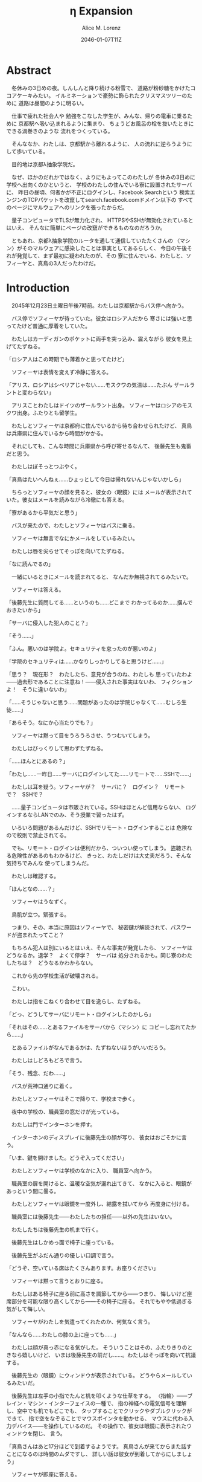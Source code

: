 # -*- mode: org -*-
#+TITLE: η Expansion
#+DATE: 2046-01-07T11Z
#+AUTHOR: Alice M. Lorenz

* Abstract

　冬休みの3日めの夜。しんしんと降り続ける粉雪で、
道路が粉砂糖をかけたココアケーキみたい。
イルミネーションで豪勢に飾られたクリスマスツリーのために
道路は昼間のように明るい。

　仕事で疲れた社会人や
勉強をこなした学生が、みんな、帰りの電車に乗るために
京都駅へ吸い込まれるように集まり、
ちょうどお風呂の栓を抜いたときにできる渦巻きのような
流れをつくっている。

　そんななか、わたしは、京都駅から離れるように、
人の流れに逆らうようにして歩いている。

　目的地は京都λ抽象学院だ。

　なぜ、ほかのだれかではなく、よりにもよってこのわたしが
冬休みの3日めに学校へ出向くのかというと、
学校のわたしの住んでいる寮に設置されたサーバに、
昨日の昼頃、何者かが不正にログインし、Facebook Searchという
検索エンジンのTCPパケットを改竄してsearch.facebook.comドメイン以下の
すべてのページにマルウェアへのリンクを張ったからだ。

　量子コンピュータでTLSが無力化され、
HTTPSやSSHが無効化されているとはいえ、
そんなに簡単にページの改竄ができるものなのだろうか。

　ともあれ、京都λ抽象学院のルータを通して通信していたたくさんの
〈マシン〉がそのマルウェアに感染したことは事実としてあるらしく、
今日の午後それが発覚して、まず最初に疑われたのが、その
寮に住んでいる、わたしと、ソフィーヤと、真鳥の3人だったわけだ。

* Introduction

　2045年12月23日土曜日午後7時前。わたしは京都駅からバス停へ向かう。

　バス停でソフィーヤが待っていた。彼女はロシア人だから
寒さには強いと思ってたけど普通に厚着をしていた。

　わたしはカーディガンのポケットに両手を突っ込み、震えながら
彼女を見上げてたずねる。

「ロシア人はこの時期でも薄着かと思ってたけど」

　ソフィーヤは表情を変えず冷静に答える。

「アリス、ロシアはシベリアじゃない……モスクワの気温は……たぶん
ザールラントと変わらない」

　アリスことわたしはドイツのザールラント出身。
ソフィーヤはロシアのモスクワ出身。ふたりとも留学生。

　わたしとソフィーヤは京都府に住んでいるから待ち合わせられたけど、
真鳥は兵庫県に住んでいるから時間がかかる。

　それにしても、こんな時間に兵庫県から呼び寄せるなんて、
後藤先生も鬼畜だと思う。

　わたしはぼそっとつぶやく。

「真鳥はたいへんねぇ……ひょっとして今日は帰れないんじゃないかしら」

　ちらっとソフィーヤの顔を見ると、彼女の〈眼鏡〉には
メールが表示されていた。彼女はメールを読みながら冷徹にも答える。

「寮があるから平気だと思う」

　バスが来たので、わたしとソフィーヤはバスに乗る。

　ソフィーヤは無言でなにかメールをしているみたい。

　わたしは唇を尖らせてそっぽを向いてたずねる。

「なに読んでるの」

　一緒にいるときにメールを読まれてると、
なんだか無視されてるみたいで。

　ソフィーヤは答える。

「後藤先生に質問してる……というのも……どこまで
わかってるのか……掴んでおきたいから」

「サーバに侵入した犯人のこと？」

「そう……」

「ふん。悪いのは学院よ。セキュリティを怠ったのが悪いのよ」

「学院のセキュリティは……かなりしっかりしてると思うけど……」

「思う？　現在形？　わたしたち、意見が合うのね、わたしも
思っていたわよ——過去形であることに注意ね！——侵入された事実はないわ、
フィクションよ！　そうに違いないわ」

「……そうじゃないと思う……問題があったのは学院じゃなくて……むしろ生徒……」

「あらそう。なにか心当たりでも？」

　ソフィーヤは黙って目をうろうろさせ、うつむいてしまう。

　わたしはびっくりして思わずたずねる。

「……ほんとにあるの？」

「わたし……一昨日……サーバにログインしてた……リモートで……SSHで……」

　わたしは耳を疑う。ソフィーヤが？　サーバに？　ログイン？　リモート
で？　SSHで？

　……量子コンピュータは市販されている。SSHはほとんど信用ならない、
ログインするならLANでのみ、そう授業で習ったはず。

#+BEGIN_COMMENT

　SSHは、TLSという——SSLとも呼ばれる——技術に基づいている。

　そしてTLSは、公開鍵暗号——たとえばRSA暗号——に基づいている。

　公開鍵暗号というのは、非対称暗号とも呼ばれていて、
共通鍵暗号——対象暗号——と対をなす暗号システムのこと。

　共通鍵暗号というのは、たいへんわかりやすくて、
2つのノードの間で同じ鍵を用意して、同じアルゴリズムで
暗号化と復号をする方法。

　ところが、共通鍵暗号には、問題がある。
それは、暗号化に使う鍵をどうやって交換するのかということ。
鍵そのものを通信して渡してしまうと、鍵そのものを
盗聴されたら、その鍵を使って暗号化した通信も
復号できてしまうので、意味がない。

　その問題を、きれいとは言えないまでも、
現実的に解決するのが、公開鍵暗号という方法。

　公開鍵と秘密鍵は、ちょっとわかりにくいけど、
“公開鍵で暗号化したものは秘密鍵でしか復号できず、
秘密鍵で暗号化したものは公開鍵でしか復号できない”
という性質を持つ鍵のペアのこと。

　公開鍵暗号では、まず、
暗号化したデータを受信するノードが、
公開鍵と秘密鍵のペアを生成する。それから、
暗号化したデータを受信するノードが、
暗号化したデータを送信するノードに、
公開鍵を渡す。

　このとき、公開鍵は盗聴される可能性があるけど、
秘密鍵はどこにも送信していないので盗聴される可能性がないことに注意して。

　ちょっと、この状況を整理すると、

1) 暗号化したデータを受信するノードは、秘密鍵を持っていて、
2) 暗号化したデータを送信するノードは、公開鍵を持っていて、
3) 公開鍵は、攻撃者に盗聴されている可能性があり、
4) 秘密鍵は、攻撃者に盗聴されている可能性はない

ということになる。

　ここで、暗号化したデータを送信するノードが、
暗号化したデータを受信するノードへ、
公開鍵でデータを暗号化し、送信する。

　公開鍵で暗号化したものは秘密鍵でしか復号できないから、
この暗号化されたデータは、たとえ盗聴できたとしても、
秘密鍵を持っているノードしか復号できない。

　つまり、暗号化したデータを受信するノードしか、
このデータを復号できない。

　こうすることで、

1) 通信で公開鍵を送信しつつ、
2) その公開鍵で暗号化しても安全

　という要件を満たせている。

　ただ、公開鍵と秘密鍵のペアがひとつだと、まだ一方通行の
通信しかできない。

　公開鍵は盗聴されている可能性があるから、
秘密鍵で暗号化しても、盗聴された公開鍵で復号される
可能性がある。

　でも、2つのノードがお互いに公開鍵と秘密鍵のペアを生成しあって、
それぞれの公開鍵を交換すれば、問題なく通信できる。

　SSHは、安全にリモート・ログインするためのプロトコルで、
公開鍵暗号で鍵を暗号化して交換し、
その鍵で通信を暗号化することで安全に通信することができた。

　ややこしいけど……つまり、通信自体は共通鍵暗号で暗号化されている
んだけど、最初に通信するときの鍵の交換だけは公開鍵暗号で
暗号化しているってわけ。

　どうしてこんなややこしいことをするのかというと。
公開鍵暗号は強力だけど性質上復号に時間がかかるので、
毎回公開鍵暗号で暗号化してたらインタラクティブに処理できない。
そのため、鍵だけを公開鍵暗号で暗号化して送信し、
あとは共通鍵暗号で済ませるってこと。

　RSA暗号は、代表的な公開鍵暗号で、
素数と素数を掛け合わせて合成数を求めるのは簡単だけど、
合成数を素因数分解して素数と素数を求めることは難しいことを
根拠としている。

　たとえば、2048ビット長のRSA暗号を素因数分解で
解読するには、3×10^{20}年の時間が必要とも言われていた。

　もっとも、この時間は古典コンピュータの進化とともに短くなっていく
んだけど。

　とはいえ、20年から30年前の古典コンピュータの時代では、
RSA暗号はとても頑丈な暗号だった。

　でも、量子コンピュータが登場した。

　量子コンピュータは、ショアのアルゴリズムを使って、
素因数分解を高速に——たとえば2048ビット長のRSA暗号を
ものの数秒で——処理できた。

　するとどうなったか。 RSA暗号は安全とは言えなくなって
しまった。 なぜなら、もともと RSA 暗号が安全な根拠は、
大きな整数の素因数分解に 3×10^{20}年かかるからであって、
暗号化が絶対不可能というわけではなかったのに、
それがものの数秒で解けるようになってしまったから。

　SSH が安全な理由である、鍵の交換を公開鍵でするという
部分が、危険になってしまった。

　長々しくなったけど、要は、 SSH でリモート・ログインすると、
盗聴されて、公開鍵暗号で暗号化したはずの共通鍵暗号の鍵が
解読される危険性がある。そして、その鍵が解読されれば、
通信自体がすべて復号できる。すると、その情報をもとに
TCPセッション・ハイジャックが可能となり、その結果、
攻撃者のサーバへのログインを許してしまう。

　とまあ、こういうわけで、SSHでリモート・ログインすることは
校則で禁止されてる。

#+END_COMMENT

　いろいろ問題があるんだけど、SSHでリモート・ログインすることは
危険なので校則で禁止されてる。

　でも、リモート・ログインは便利だから、ついつい使ってしまう。
盗聴される危険性があるのもわかるけど、
きっと、わたしだけは大丈夫だろう、そんな気持ちでみんな
使ってしまうんだ。

　わたしは確認する。

「ほんとなの……？」

　ソフィーヤはうなずく。

　鳥肌が立つ。緊張する。

　つまり、その、本当に原因はソフィーヤで、
秘密鍵が解読されて、パスワードが盗まれたってこと？

　もちろん犯人は別にいるとはいえ、そんな事実が発覚したら、
ソフィーヤはどうなるか。退学？　よくて停学？　サーバは
処分されるかも。同じ寮のわたしたちは？　どうなるかわからない。

　これから先の学校生活が破壊される。

　こわい。

　わたしは指をこねくり合わせて目を逸らし、たずねる。

「どっ、どうしてサーバにリモート・ログインしたのかしら」

「それはその……とあるファイルをサーバから〈マシン〉に
コピーし忘れてたから……」

　とあるファイルがなんであるかは、たずねないほうがいいだろう。

　わたしはしどろもどろで言う。

「そう、残念、だわ……」

　バスが荒神口通りに着く。

　わたしとソフィーヤはそこで降りて、学校まで歩く。

　夜中の学校の、職員室の窓だけが光っている。

　わたしは門でインターホンを押す。

　インターホンのディスプレイに後藤先生の顔が写り、
彼女はおごそかに言う。

「いま、鍵を開けました。どうぞ入ってください」

　わたしとソフィーヤは学校のなかに入り、
職員室へ向かう。

　職員室の扉を開けると、温暖な空気が漏れ出てきて、
なかに入ると、眼鏡があっという間に曇る。

　わたしとソフィーヤは眼鏡を一度外し、結露を拭いてから
再度身に付ける。

　職員室には後藤先生——わたしたちの担任——以外の先生はいない。

　わたしたちは後藤先生の机まで行く。

　後藤先生はしかめっ面で椅子に座っている。

　後藤先生がふだん通りの優しい口調で言う。

「どうぞ、空いている席はたくさんあります。お座りください」

　ソフィーヤは黙って言うとおりに座る。

　わたしはある椅子に座る前に高さを調節してから——つまり、
悔しいけど座席部分を可能な限り高くしてから——その椅子に座る。
それでもやや低過ぎる気がして悔しい。

　ソフィーヤがわたしを気遣ってくれたのか、何気なく言う。

「なんなら……わたしの膝の上に座っても……」

　わたしは顔が真っ赤になる気がした。
そういうことはその、ふたりきりのときなら嬉しいけど、
いまは後藤先生の前だし……。わたしはそっぽを向いて抗議する。

　後藤先生の〈眼鏡〉にウィンドウが表示されている。
どうやらメールしているみたいだ。

　後藤先生は左手の小指でたんと机を叩くような仕草をする。
〈指輪〉——ブレイン・マシン・インターフェイスの一種で、
指の神経への電気信号を理解し、空中でも机でもどこでも、
タップすることでクリックやダブルクリックができて、
指で空をなぞることでマウスポインタを動かせる、
マウスに代わる入力デバイス——を操作しているのだ。
その操作で、彼女は眼鏡に表示されたウィンドウを閉じ、
言う。

「真鳥さんはあと17分ほどで到着するようです。
真鳥さんが来てからまた話すことになるのは時間のムダですし、
詳しい話は彼女が到着してからにしましょう」

　ソフィーヤが即座に答える。

「賛成……です……」

　わたしは質問する。

「それまではどうします？」

「そうですね……では、いくつか出題します——今回の件にも関係のある
ことです——あなたたちが授業で習ったことをしっかり身につけられているか
どうか、抜き打ちテストです」

　ソフィーヤは眉ひとつ動かさないけど、わたしは心のなかで
思わず（ヒーッ）と叫んでいたし、たぶん顔にも出ていたと思うと、
恥ずかしくなる。

　後藤先生はにっこり笑う。

「答えられなくてもかまいませんよ。公式な
問題ではないし、成績には影響しませんので」

　わたしは冷や汗をかく。答えられる自信はほとんどない。

「それでは最初の問題です」と、後藤先生が切り出すが、
「あっと、えっと、その前に……前提を共有しましょう。
一昨日——12月21日、冬休み初日ですね——、ソフィーヤさんは、
自宅からSSHで件のサーバにリモート・ログインした。
これは本人の証言です。これはあとで真鳥さんにも話すつもりですが、
アリスさんは、この事実をご存知ですか？」

「はい、道中、ソフィーヤから聞きました」

「ここから出題。まず、SSHはリモート・サーバと
安全に通信をするためのプロトコルです。
SSHにおける通信の安全は、公開鍵暗号と
共通鍵暗号という暗号技術によって担保されています。
ここで、共通鍵暗号とはどのような暗号技術か、
簡潔に答えなさい」

　選択問題じゃない！　選択なら消去法とかいろいろ
解き方の定石があるのに。こういう問題は苦手だ。

　そう思っていると、ソフィーヤがすらすらと答える。

「共通鍵暗号は……サーバとクライアントで……同じ鍵を使って暗号化をする
方式です……。共通鍵では……同じ鍵で暗号化したものを……
同じ鍵で復号します……。
鍵は……あらかじめサーバとクライアントに同じものを用意しておくか……
通信する直前に一度だけつくって共有するなどの方法で用意されます。
そして……同じ鍵を用意したうえで……その鍵で暗号化したデータを送信し……
受信したデータをその鍵で復号するようにして……通信の安全を担保します……」

「よろしい。この方式では、鍵が漏れないか、アルゴリズムに脆弱性がない
限りは、基本的に絶対安全と言えます。ところが、共通鍵暗号には、ひとつ
重大な問題があります。それはなんでしょう」

　これはわかる！　わたしは手をあげて元気よく答える。

「はいはい！　わたしが答えます。共通鍵暗号は、鍵で暗号化したデータは
安全に通信できますが、鍵そのものをどうやって通信するのかという問題が
あります」

「正解。つまり、もし攻撃者に
鍵の通信そのものが盗聴されてしまった場合、ほかの通信も攻撃者に
復号されてしまうということですね。ところで、
この問題をきれいとは言えないまでも現実的に解決する方法が公開鍵暗号です。
共通鍵暗号が、鍵をひとつしか用意しないのに対して、
公開鍵暗号は、鍵のペアを用意します。その鍵をそれぞれなんと言うでしょうか」

　これもわかる。わたしは続けて答える。

「公開鍵と、秘密鍵です」

「正解。ところで、この鍵のペアにはある性質があります。ここで、
1) 公開鍵で暗号化したものは、どの鍵で復号できるでしょうか。
2) 秘密鍵で暗号化したものは、どの鍵で復号できるでしょうか」

　ちょっとばかにされてるのかとも思うくらい簡単な問題。
わたしは答える。

「公開鍵で暗号化したものは、秘密鍵で復号できます。
秘密鍵で暗号化したものは、公開鍵で復号できます」

　ソフィーヤが落ち着いて付け加える。

「いまの言い方だと……公開鍵で暗号化したものを復号できるのは
秘密鍵だけではないようにも聞こえるけど……実際には……
公開鍵で暗号化したものが復号されるのは秘密鍵を使ったとき、
またそのときにかぎる……秘密鍵で暗号化したものについても
同様」

　わたしは顔を真っ赤にして抗議する。

「わっ、わかってるわよ、それくらい。言わなくてもわかるでしょ」

　ソフィーヤは細い目でわたしを見て言う。

「事例は……ちゃんと列挙しないと……勘違いする人が……いるかも」

　後藤先生が続ける。

「次の問題。共通鍵暗号では、鍵の送受信が盗聴者に知られると、
通信が復号される可能性がありました。ところで、公開鍵暗号は
鍵の送受信はするものの、鍵が盗聴者に知られても、
通信は復号されない仕組みになっています。それは、
どのような仕組みか。簡潔に答えなさい」

　そんなの、わからない。

　わたしが目をまわしていると、ソフィーヤが答える。

「“公開鍵で暗号化したものを復号できるのは、秘密鍵だけ”という性質を
利用します……。サーバとクライアントで……それぞれ公開鍵のペアを
ひとつずつ生成し……公開鍵だけを交換します——このとき、
公開鍵は攻撃者に盗聴される危険性があるけど、
秘密鍵は攻撃者に盗聴される危険性はないということに注意して
ください——ここで……データを公開鍵で暗号化して送信すれば……
“公開鍵で暗号化したものを復号できるのは、秘密鍵だけ”なのですから……
攻撃者は秘密鍵を知らないのですから……安全というわけです」

「正しい。次の問題。ところで、SSHは安全にリモート・サーバと通信する
ためのプロトコルです。SSHでサーバとクライアントが通信するとき、
SSHは、
- サーバ認証……サーバがハイジャックされていないかの確認
- ユーザ認証……ユーザがハイジャックされていないかの確認
- 共通鍵暗号による通信の暗号化
- 公開鍵暗号による共通鍵暗号の鍵の暗号化
などをして、通信の安全性を保証してくれます。
サーバとクライアントは、それぞれ公開鍵と秘密鍵のペアを
生成して、かつ、あらかじめ公開鍵は交換しておいたものと
して——この公開鍵の交換は盗聴されても問題はありません——SSHが
おこなう手順は、簡単には、
1) クライアントは、ホスト公開鍵で、ランダムなデータを暗号化してサーバに
   送信し、
2) サーバは、そのデータをホスト秘密鍵で復号してクライアントに送り返し、
3) クライアントは、送り返されたデータと、送ったはずのデータが一致するか
   確かめて——公開鍵で暗号化したものを復号できるのは秘密鍵の所有者だけ
   なので、一致すればサーバがハイジャックされていないと確信できるわけ
   です——
4) クライアントは、共通鍵の鍵をつくり、それをホスト公開鍵で暗号化して
   サーバに送信し——この鍵は、やはり公開鍵で暗号化されているので、秘密鍵の
   所有者しか復号できず、通信は安全です——
5) サーバは、クライアント公開鍵で、ランダムなデータを暗号化して
   クライアントに送信し、
6) クライアントは、そのデータをクライアント秘密鍵で復号して
   サーバに送り返し、
7) サーバは、送り返されたデータと、送ったはずのデータが一致するか
   確かめて——公開鍵で暗号化したものを復号できるのは秘密鍵の所有者だけ
   なので、一致すればクライアントがハイジャックされていないと
   確信できるわけです——
8) 晴れてクライアント認証とサーバ認証が完了したので、
   手順4でつくった共通鍵の鍵で通信を暗号化する
という手順を踏むのですが——すいません、簡単にはと言いつつ、
ややこしく、複雑でした——要は、公開鍵暗号で鍵を暗号化して交換し、 
その鍵で通信を暗号化することで安全に通信します。
これを前提として、いくつか出題します。
まず、このとき、公開鍵暗号としては、たいていRSA暗号が使われます。
ここで、RSA暗号はどのような公開鍵暗号か、簡潔に答えなさい」

　ソフィーヤがまるで教科書を暗記しているかのようにすらすらと答える。

「RSA暗号は……代表的な公開鍵暗号で……
素数と素数を掛け合わせて合成数を求めるのは簡単だけど……
合成数を素因数分解して素数と素数を求めることは難しいことを 
根拠としています……たとえば、2048ビット長のRSA暗号を素因数分解で 
解読するには……3×10^{20}年の時間が必要とも言われていました……
無条件安全性はありませんか……計算量的安全性はあるというやつです……」

「正しい。もっとも、その時間は古典コンピュータの進化とともに
短くなっていきます。
ところで、無条件安全性と計算量的安全性とはなにか。簡潔に説明せよ」

　これはわかる。わたしは説明する。

「無条件安全性というのは、解読が不可能という意味です。
鍵の長さが送信するデータと同じかそれ以上の長さであれば、
無条件に安全です。計算量的安全性とは、解読は可能だけど、
古典コンピュータでは解読するのに非現実的なほど長い時間がかかる
ことです。同じアルゴリズムでも、単純に鍵の長さを長くすることで、
計算量的に安全になる可能性があります」

「そう。20年から30年前の古典コンピュータの時代では、 
RSA暗号はとても頑丈な、計算量的に安全な暗号でした。
ところが、RSA暗号の脅威となる技術が現れた。つまり、
ある技術を使うと、RSA暗号の鍵をいくら長くしようとほぼ定数時間で
解読してしまう技術が現れた。それはなにか」

　わたしは授業で習った記憶を引っ掻き回す。
たしか、量子コンピュータでショアのアルゴリズムがなんとかとか……。

　そうこう考えているうちに、ソフィーヤが答えてしまう。

「……量子コンピュータ」

「そう。量子コンピュータで、あるアルゴリズムを走らせると、
素因数分解を高速に——たとえば2048ビット長のRSA暗号を 
ものの数秒で——処理できます。そのアルゴリズムとはなにか」

　わたしは即答する。

「ショアのアルゴリズム」

「そう。するとどうなったか。 RSA暗号は安全とは言えなくなって 
しまいました。 なぜなら、もともと RSA 暗号が安全な根拠は、 
大きな整数の素因数分解に 3×10^{20}年かかるからであって、 
暗号化が絶対不可能というわけではなかったのに、 
それがものの数秒で解けるようになってしまったからです。
ところで、RSA暗号は、SSHの根幹となる暗号です。
当然、SSHも、この影響を受けます。SSHのどの手順がこの
影響を受けるのか答えなさい」

　ソフィーヤがつまらなそうに答える。

「……ユーザの認証と……サーバの認証と……共通鍵の暗号化の部分です……
2048ビットのRSA暗号が主流なので——それが=ssh-keygen=でつくられる
鍵のデフォルトの形式だからです——それらの部分が、もはや
安全ではないというか、危険です……」

* Methods

* Results

* Discussion

* Conclusion
